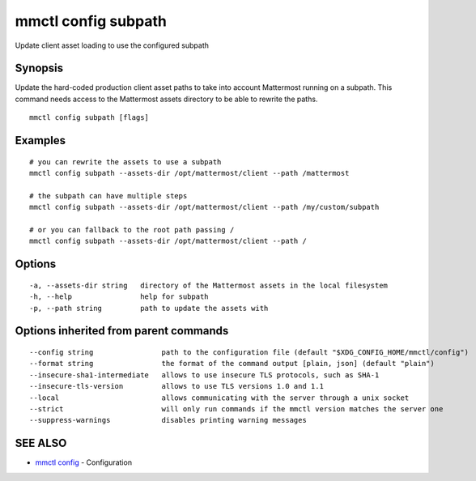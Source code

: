 .. _mmctl_config_subpath:

mmctl config subpath
--------------------

Update client asset loading to use the configured subpath

Synopsis
~~~~~~~~


Update the hard-coded production client asset paths to take into account Mattermost running on a subpath. This command needs access to the Mattermost assets directory to be able to rewrite the paths.

::

  mmctl config subpath [flags]

Examples
~~~~~~~~

::

    # you can rewrite the assets to use a subpath
    mmctl config subpath --assets-dir /opt/mattermost/client --path /mattermost

    # the subpath can have multiple steps
    mmctl config subpath --assets-dir /opt/mattermost/client --path /my/custom/subpath

    # or you can fallback to the root path passing /
    mmctl config subpath --assets-dir /opt/mattermost/client --path /

Options
~~~~~~~

::

  -a, --assets-dir string   directory of the Mattermost assets in the local filesystem
  -h, --help                help for subpath
  -p, --path string         path to update the assets with

Options inherited from parent commands
~~~~~~~~~~~~~~~~~~~~~~~~~~~~~~~~~~~~~~

::

      --config string                path to the configuration file (default "$XDG_CONFIG_HOME/mmctl/config")
      --format string                the format of the command output [plain, json] (default "plain")
      --insecure-sha1-intermediate   allows to use insecure TLS protocols, such as SHA-1
      --insecure-tls-version         allows to use TLS versions 1.0 and 1.1
      --local                        allows communicating with the server through a unix socket
      --strict                       will only run commands if the mmctl version matches the server one
      --suppress-warnings            disables printing warning messages

SEE ALSO
~~~~~~~~

* `mmctl config <mmctl_config.rst>`_ 	 - Configuration

